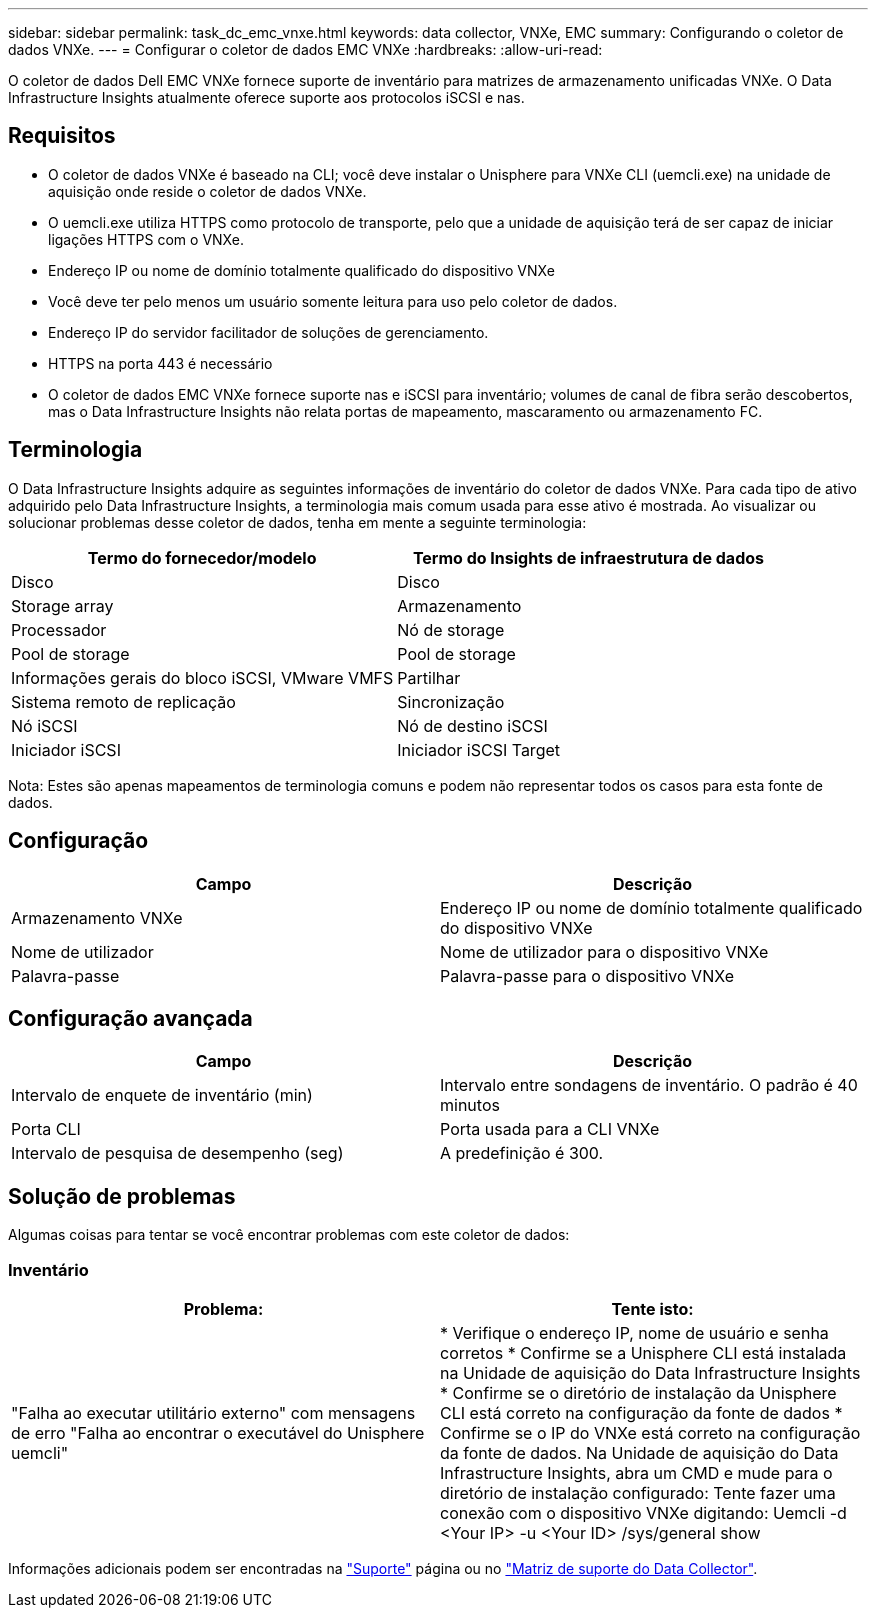 ---
sidebar: sidebar 
permalink: task_dc_emc_vnxe.html 
keywords: data collector, VNXe, EMC 
summary: Configurando o coletor de dados VNXe. 
---
= Configurar o coletor de dados EMC VNXe
:hardbreaks:
:allow-uri-read: 


[role="lead"]
O coletor de dados Dell EMC VNXe fornece suporte de inventário para matrizes de armazenamento unificadas VNXe. O Data Infrastructure Insights atualmente oferece suporte aos protocolos iSCSI e nas.



== Requisitos

* O coletor de dados VNXe é baseado na CLI; você deve instalar o Unisphere para VNXe CLI (uemcli.exe) na unidade de aquisição onde reside o coletor de dados VNXe.
* O uemcli.exe utiliza HTTPS como protocolo de transporte, pelo que a unidade de aquisição terá de ser capaz de iniciar ligações HTTPS com o VNXe.
* Endereço IP ou nome de domínio totalmente qualificado do dispositivo VNXe
* Você deve ter pelo menos um usuário somente leitura para uso pelo coletor de dados.
* Endereço IP do servidor facilitador de soluções de gerenciamento.
* HTTPS na porta 443 é necessário
* O coletor de dados EMC VNXe fornece suporte nas e iSCSI para inventário; volumes de canal de fibra serão descobertos, mas o Data Infrastructure Insights não relata portas de mapeamento, mascaramento ou armazenamento FC.




== Terminologia

O Data Infrastructure Insights adquire as seguintes informações de inventário do coletor de dados VNXe. Para cada tipo de ativo adquirido pelo Data Infrastructure Insights, a terminologia mais comum usada para esse ativo é mostrada. Ao visualizar ou solucionar problemas desse coletor de dados, tenha em mente a seguinte terminologia:

[cols="2*"]
|===
| Termo do fornecedor/modelo | Termo do Insights de infraestrutura de dados 


| Disco | Disco 


| Storage array | Armazenamento 


| Processador | Nó de storage 


| Pool de storage | Pool de storage 


| Informações gerais do bloco iSCSI, VMware VMFS | Partilhar 


| Sistema remoto de replicação | Sincronização 


| Nó iSCSI | Nó de destino iSCSI 


| Iniciador iSCSI | Iniciador iSCSI Target 
|===
Nota: Estes são apenas mapeamentos de terminologia comuns e podem não representar todos os casos para esta fonte de dados.



== Configuração

[cols="2*"]
|===
| Campo | Descrição 


| Armazenamento VNXe | Endereço IP ou nome de domínio totalmente qualificado do dispositivo VNXe 


| Nome de utilizador | Nome de utilizador para o dispositivo VNXe 


| Palavra-passe | Palavra-passe para o dispositivo VNXe 
|===


== Configuração avançada

[cols="2*"]
|===
| Campo | Descrição 


| Intervalo de enquete de inventário (min) | Intervalo entre sondagens de inventário. O padrão é 40 minutos 


| Porta CLI | Porta usada para a CLI VNXe 


| Intervalo de pesquisa de desempenho (seg) | A predefinição é 300. 
|===


== Solução de problemas

Algumas coisas para tentar se você encontrar problemas com este coletor de dados:



=== Inventário

[cols="2*"]
|===
| Problema: | Tente isto: 


| "Falha ao executar utilitário externo" com mensagens de erro "Falha ao encontrar o executável do Unisphere uemcli" | * Verifique o endereço IP, nome de usuário e senha corretos * Confirme se a Unisphere CLI está instalada na Unidade de aquisição do Data Infrastructure Insights * Confirme se o diretório de instalação da Unisphere CLI está correto na configuração da fonte de dados * Confirme se o IP do VNXe está correto na configuração da fonte de dados. Na Unidade de aquisição do Data Infrastructure Insights, abra um CMD e mude para o diretório de instalação configurado: Tente fazer uma conexão com o dispositivo VNXe digitando: Uemcli -d <Your IP> -u <Your ID> /sys/general show 
|===
Informações adicionais podem ser encontradas na link:concept_requesting_support.html["Suporte"] página ou no link:reference_data_collector_support_matrix.html["Matriz de suporte do Data Collector"].
